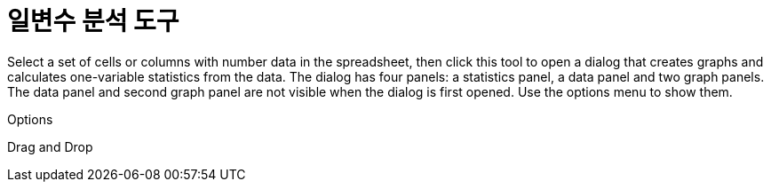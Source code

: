 = 일변수 분석 도구
:page-en: tools/One_Variable_Analysis
ifdef::env-github[:imagesdir: /ko/modules/ROOT/assets/images]

Select a set of cells or columns with number data in the spreadsheet, then click this tool to open a dialog that creates
graphs and calculates one-variable statistics from the data. The dialog has four panels: a statistics panel, a data
panel and two graph panels. The data panel and second graph panel are not visible when the dialog is first opened. Use
the options menu to show them.

Options

Drag and Drop
